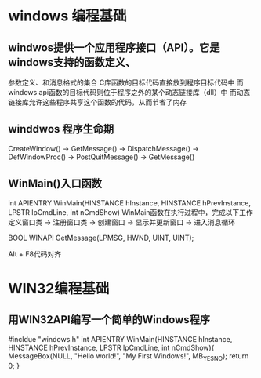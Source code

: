 * windows 编程基础
** windwos提供一个应用程序接口（API）。它是windows支持的函数定义、
参数定义、和消息格式的集合
C库函数的目标代码直接放到程序目标代码中
而windows api函数的目标代码则位于程序之外的某个动态链接库（dll）中
而动态链接库允许这些程序共享这个函数的代码，从而节省了内存
** winddwos 程序生命期
CreateWindow() -> GetMessage() -> DispatchMessage() -> DefWindowProc()
-> PostQuitMessage() -> GetMessage()
** WinMain()入口函数
int APIENTRY WinMain(HINSTANCE hInstance, HINSTANCE hPrevInstance,
LPSTR lpCmdLine, int nCmdShow)
WinMain函数在执行过程中，完成以下工作
定义窗口类 -> 注册窗口类 -> 创建窗口 -> 显示并更新窗口 -> 进入消息循环

BOOL WINAPI GetMessage(LPMSG, HWND, UINT, UINT);

Alt + F8代码对齐
* WIN32编程基础
** 用WIN32API编写一个简单的Windows程序
#incldue "windows.h"
int APIENTRY WinMain(HINSTANCE hInstance,
HINSTANCE hPrevInstance, LPSTR lpCmdLine, int nCmdShow){
    MessageBox(NULL, "Hello world!", "My First Windows!", MB_YESNO);
    return 0;
}
